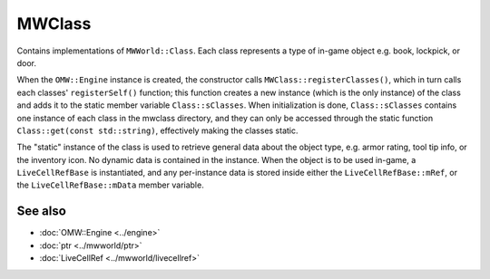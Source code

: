MWClass
=======

Contains implementations of ``MWWorld::Class``. Each class represents a type of
in-game object e.g. book, lockpick, or door.

When the ``OMW::Engine`` instance is created, the constructor calls
``MWClass::registerClasses()``, which in turn calls each classes'
``registerSelf()`` function; this function creates a new instance (which is the
only instance) of the class and adds it to the static member variable
``Class::sClasses``. When initialization is done, ``Class::sClasses`` contains
one instance of each class in the mwclass directory, and they can only be
accessed through the static function ``Class::get(const std::string)``,
effectively making the classes static.

The "static" instance of the class is used to retrieve general data about the
object type, e.g. armor rating, tool tip info, or the inventory icon. No dynamic
data is contained in the instance. When the object is to be used in-game, a
``LiveCellRefBase`` is instantiated, and any per-instance data is stored inside
either the ``LiveCellRefBase::mRef``, or the ``LiveCellRefBase::mData``
member variable.

See also
--------
* :doc:`OMW::Engine <../engine>`
* :doc:`ptr <../mwworld/ptr>`
* :doc:`LiveCellRef <../mwworld/livecellref>`
